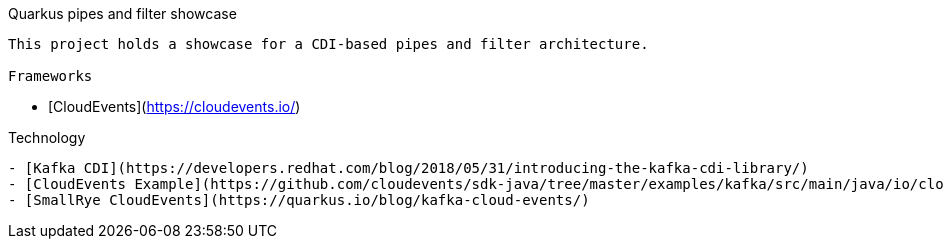 Quarkus pipes and filter showcase
----
This project holds a showcase for a CDI-based pipes and filter architecture.

Frameworks
----
- [CloudEvents](https://cloudevents.io/)

Technology
----
- [Kafka CDI](https://developers.redhat.com/blog/2018/05/31/introducing-the-kafka-cdi-library/)
- [CloudEvents Example](https://github.com/cloudevents/sdk-java/tree/master/examples/kafka/src/main/java/io/cloudevents/examples/kafka)
- [SmallRye CloudEvents](https://quarkus.io/blog/kafka-cloud-events/)
